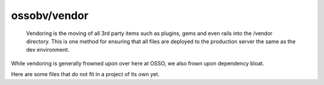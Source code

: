 ossobv/vendor
=============

  Vendoring is the moving of all 3rd party items such as plugins, gems
  and even rails into the /vendor directory. This is one method for
  ensuring that all files are deployed to the production server the same
  as the dev environment.

While vendoring is generally frowned upon over here at OSSO, we also
frown upon dependency bloat.

Here are some files that do not fit in a project of its own yet.

